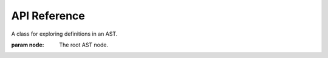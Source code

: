 API Reference
================

.. module:: walker

.. class:: NodeWalk(node: ast.AST)

    A class for exploring definitions in an AST.

    :param node: The root AST node.

    .. method:: from_source(source: str)->NodeWalk
        :classmethod:

        Create a :class:`NodeWalk` object from python source code. The code is parsed using the built-in :mod:`ast` module.
    
    .. method:: from_file(filename: str)->NodeWalk
        :classmethod:

        Create a :class:`NodeWalk` object from a python file. The file is read as text and parsed using the built-in :mod:`ast` module.

    .. method:: children()->collections.abc.Mapping[str, collections.abc.Sequence[NodeWalk]]

        Returns a mapping of the names of the named declared in the node to a
        sequence of :class:`NodeWalk` objects for each declaration.
    
    .. method:: __getitem__(name: str)->NodeWalk

        Returns a :class:`NodeWalk` object for the declaration of the given name.

        :raises KeyError: If the name is not declared in the node.
        :raises ValueError: If the node declares multiple names with the given name.

    .. method:: get_many(name: str)->collections.abc.Sequence[NodeWalk]

        Returns a sequence of :class:`NodeWalk` objects for each declaration of
        the given name. If the name is not declared in the node, an empty
        sequence is returned.

    .. property:: lineno
                  col_offset
        :type: int

        The line numer and column offset of the node. Note that this may differ from the column offset of the root node
    
    .. property:: end_lineno
                  end_col_offset
        :type: int | None

        The line number and column offset of the end of the node. Note that this may differ from the column offset of the end of the root node